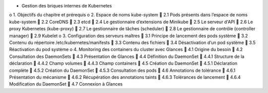 •	Gestion des briques internes de Kubernetes
o	1. Objectifs du chapitre et prérequis
o	2. Espace de noms kube-system
	2.1 Pods présents dans l’espace de noms kube-system
	2.2 CoreDNS
	2.3 etcd
	2.4 Le gestionnaire d’extensions de Minikube
	2.5 Le serveur d'API
	2.6 Le proxy Kubernetes (kube-proxy)
	2.7 Le gestionnaire de tâches (scheduler)
	2.8 Le gestionnaire de contrôle (controller manager)
	2.9 Kubelet
o	3. Configuration des serveurs maîtres
	3.1 Principe de lancement des pods système
	3.2 Contenu du répertoire /etc/kubernetes/manifests
	3.3 Contenu des fichiers
	3.4 Désactivation d’un pod système
	3.5 Réactivation du pod système
o	4. Monitoring des containers du cluster avec Glances
	4.1 Origine du besoin
	4.2 Consultation des DaemonSets
	4.3 Présentation de Glances
	4.4 Définition du DaemonSet
	4.4.1 Structure de la déclaration
	4.4.2 Champ volumes
	4.4.3 Champ containers
	4.5 Création du DaemonSet
	4.5.1 Déclaration complète
	4.5.2 Création du DaemonSet
	4.5.3 Consultation des pods
	4.6 Annotations de tolérance
	4.6.1 Présentation du mécanisme
	4.6.2 Récupération des annotations taints
	4.6.3 Tolérances de lancement
	4.6.4 Modification du DaemonSet
	4.7 Connexion à Glances
